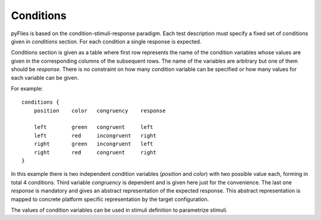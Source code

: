 Conditions
##########

pyFlies is based on the condition-stimuli-response paradigm. Each test
description must specify a fixed set of conditions given in `conditions`
section. For each condition a single response is expected.

Conditions section is given as a table where first row represents the name of
the condition variables whose values are given in the corresponding columns of
the subsequent rows.
The name of the variables are arbitrary but one of them should be `response`.
There is no constraint on how many condition variable can be specified or how
many values for each variable can be given.

For example::

  conditions {
      position    color   congruency    response

      left        green   congruent     left
      left        red     incongruent   right
      right       green   incongruent   left
      right       red     congruent     right
  }

In this example there is two independent condition variables (`position` and
`color`) with two possible value each, forming in total 4 conditions. Third
variable `congruency` is dependent and is given here just for the convenience.
The last one `response` is mandatory and gives an abstract representation of the
expected response. This abstract representation is mapped to concrete platform
specific representation by the target configuration.

The values of condition variables can be used in stimuli definition to
parametrize stimuli.

